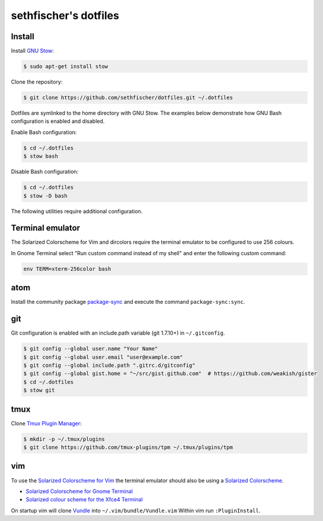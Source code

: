 ======================
sethfischer's dotfiles
======================

|test-status|


Install
-------

Install `GNU Stow`_:

.. code-block:: console

    $ sudo apt-get install stow


Clone the repository:

.. code-block:: console

    $ git clone https://github.com/sethfischer/dotfiles.git ~/.dotfiles


Dotfiles are symlinked to the home directory with GNU Stow. The examples below
demonstrate how GNU Bash configuration is enabled and disabled.

Enable Bash configuration:

.. code-block:: console

    $ cd ~/.dotfiles
    $ stow bash


Disable Bash configuration:

.. code-block:: console

    $ cd ~/.dotfiles
    $ stow -D bash


The following utilities require additional configuration.


Terminal emulator
-----------------

The Solarized Colorscheme for Vim and dircolors require the terminal emulator
to be configured to use 256 colours.

In Gnome Terminal select "Run custom command instead of my shell" and enter the
following custom command:

.. code-block::

    env TERM=xterm-256color bash


atom
----

Install the community package `package-sync`_ and execute the command
``package-sync:sync``.


git
---

Git configuration is enabled with an include.path variable (git 1.7.10+) in
``~/.gitconfig``.

.. code-block:: console

    $ git config --global user.name "Your Name"
    $ git config --global user.email "user@example.com"
    $ git config --global include.path ".gitrc.d/gitconfig"
    $ git config --global gist.home = "~/src/gist.github.com"  # https://github.com/weakish/gister
    $ cd ~/.dotfiles
    $ stow git


tmux
----

Clone `Tmux Plugin Manager`_:

.. code-block:: console

    $ mkdir -p ~/.tmux/plugins
    $ git clone https://github.com/tmux-plugins/tpm ~/.tmux/plugins/tpm


vim
---

To use the `Solarized Colorscheme for Vim`_ the terminal emulator should also
be using a `Solarized Colorscheme`_.

* `Solarized Colorscheme for Gnome Terminal`_
* `Solarized colour scheme for the Xfce4 Terminal`_

On startup vim will clone `Vundle`_ into ``~/.vim/bundle/Vundle.vim`` Within vim
run ``:PluginInstall``.


.. _`GNU Stow`: http://www.gnu.org/software/stow/
.. _`package-sync`: https://atom.io/packages/package-sync
.. _`Tmux Plugin Manager`: https://github.com/tmux-plugins/tpm
.. _`Solarized Colorscheme for Vim`: https://github.com/altercation/vim-colors-solarized
.. _`Solarized Colorscheme`: http://ethanschoonover.com/solarized
.. _`Solarized Colorscheme for Gnome Terminal`: https://github.com/Anthony25/gnome-terminal-colors-solarized
.. _`Solarized colour scheme for the Xfce4 Terminal`: https://github.com/sgerrand/xfce4-terminal-colors-solarized
.. _`Vundle`: https://github.com/VundleVim/Vundle.vim


.. |test-status| image:: https://github.com/sethfischer/dotfiles/workflows/lint/badge.svg
    :target: https://github.com/sethfischer/dotfiles/actions?query=workflow%3Alint
    :alt: Test status
